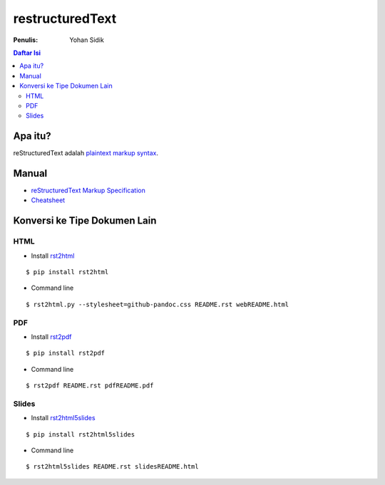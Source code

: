 restructuredText 
=================================================================================

:Penulis: Yohan Sidik

.. contents:: **Daftar Isi**

Apa itu?
---------------------------------------------------------------------------------

reStructuredText adalah `plaintext markup syntax <https://docutils.sourceforge.io/docs/ref/rst/introduction.html>`_. 

Manual
---------------------------------------------------------------------------------

- `reStructuredText Markup Specification <https://docutils.sourceforge.io/docs/ref/rst/restructuredtext.html>`_
- `Cheatsheet
  <https://github.com/ralsina/rst-cheatsheet/blob/master/rst-cheatsheet.rst>`_

Konversi ke Tipe Dokumen Lain
---------------------------------------------------------------------------------

HTML
*********************************************************************************

- Install `rst2html <https://pypi.org/project/rst2html/>`_

::

        $ pip install rst2html

- Command line

::

        $ rst2html.py --stylesheet=github-pandoc.css README.rst webREADME.html

PDF
*********************************************************************************

- Install `rst2pdf <https://pypi.org/project/rst2pdf/>`_

::

        $ pip install rst2pdf

- Command line

::

        $ rst2pdf README.rst pdfREADME.pdf

Slides       
*********************************************************************************

- Install `rst2html5slides <https://pypi.org/project/rst2html5slides/>`_

::

        $ pip install rst2html5slides

- Command line

::

        $ rst2html5slides README.rst slidesREADME.html
